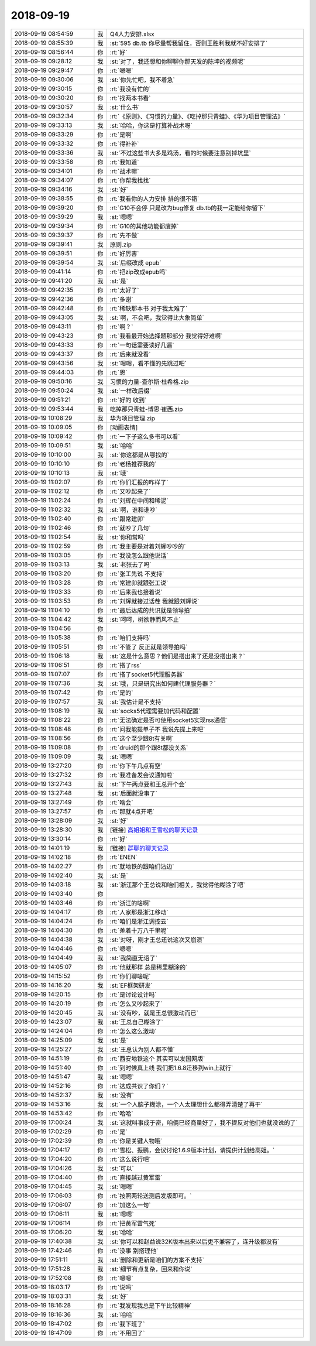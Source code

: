 2018-09-19
-------------

.. list-table::
   :widths: 25, 1, 60

   * - 2018-09-19 08:54:59
     - 我
     - Q4人力安排.xlsx
   * - 2018-09-19 08:55:39
     - 我
     - :st:`595 db.tb 你尽量帮我留住，否则王胜利我就不好安排了`
   * - 2018-09-19 08:56:44
     - 你
     - :rt:`好`
   * - 2018-09-19 09:28:12
     - 我
     - :st:`对了，我还想和你聊聊你那天发的陈坤的视频呢`
   * - 2018-09-19 09:29:47
     - 你
     - :rt:`嗯嗯`
   * - 2018-09-19 09:30:06
     - 我
     - :st:`你先忙吧，我不着急`
   * - 2018-09-19 09:30:15
     - 你
     - :rt:`我没有忙的`
   * - 2018-09-19 09:30:20
     - 你
     - :rt:`找两本书看`
   * - 2018-09-19 09:30:57
     - 我
     - :st:`什么书`
   * - 2018-09-19 09:32:34
     - 你
     - :rt:`《原则》、《习惯的力量》、《吃掉那只青蛙》、《华为项目管理法》`
   * - 2018-09-19 09:33:13
     - 我
     - :st:`哈哈，你这是打算补战术呀`
   * - 2018-09-19 09:33:29
     - 你
     - :rt:`是啊`
   * - 2018-09-19 09:33:32
     - 你
     - :rt:`得补补`
   * - 2018-09-19 09:33:36
     - 我
     - :st:`不过这些书大多是鸡汤，看的时候要注意别掉坑里`
   * - 2018-09-19 09:33:58
     - 你
     - :rt:`我知道`
   * - 2018-09-19 09:34:01
     - 你
     - :rt:`战术嘛`
   * - 2018-09-19 09:34:07
     - 你
     - :rt:`你帮我找找`
   * - 2018-09-19 09:34:16
     - 我
     - :st:`好`
   * - 2018-09-19 09:38:55
     - 你
     - :rt:`我看你的人力安排 排的很不错`
   * - 2018-09-19 09:39:20
     - 你
     - :rt:`G10不会停 只是改为bug修复 db.tb的我一定能给你留下`
   * - 2018-09-19 09:39:29
     - 我
     - :st:`嗯嗯`
   * - 2018-09-19 09:39:34
     - 你
     - :rt:`G10的其他功能都废掉`
   * - 2018-09-19 09:39:37
     - 你
     - :rt:`先不做`
   * - 2018-09-19 09:39:41
     - 我
     - 原则.zip
   * - 2018-09-19 09:39:51
     - 你
     - :rt:`好厉害`
   * - 2018-09-19 09:39:54
     - 我
     - :st:`后缀改成 epub`
   * - 2018-09-19 09:41:14
     - 你
     - :rt:`把zip改成epub吗`
   * - 2018-09-19 09:41:20
     - 我
     - :st:`是`
   * - 2018-09-19 09:42:35
     - 你
     - :rt:`太好了`
   * - 2018-09-19 09:42:36
     - 你
     - :rt:`多谢`
   * - 2018-09-19 09:42:48
     - 你
     - :rt:`稀缺那本书 对于我太难了`
   * - 2018-09-19 09:43:05
     - 我
     - :st:`啊，不会吧，我觉得比大象简单`
   * - 2018-09-19 09:43:11
     - 你
     - :rt:`啊？`
   * - 2018-09-19 09:43:23
     - 你
     - :rt:`我看最开始选择题那部分 我觉得好难啊`
   * - 2018-09-19 09:43:33
     - 你
     - :rt:`一句话需要读好几遍`
   * - 2018-09-19 09:43:37
     - 你
     - :rt:`后来就没看`
   * - 2018-09-19 09:43:56
     - 我
     - :st:`嗯嗯，看不懂的先跳过吧`
   * - 2018-09-19 09:44:03
     - 你
     - :rt:`恩`
   * - 2018-09-19 09:50:16
     - 我
     - 习惯的力量-查尔斯·杜希格.zip
   * - 2018-09-19 09:50:24
     - 我
     - :st:`一样改后缀`
   * - 2018-09-19 09:51:21
     - 你
     - :rt:`好的 收到`
   * - 2018-09-19 09:53:44
     - 我
     - 吃掉那只青蛙-博恩·崔西.zip
   * - 2018-09-19 10:08:29
     - 我
     - 华为项目管理.zip
   * - 2018-09-19 10:09:05
     - 你
     - [动画表情]
   * - 2018-09-19 10:09:42
     - 你
     - :rt:`一下子这么多书可以看`
   * - 2018-09-19 10:09:51
     - 我
     - :st:`哈哈`
   * - 2018-09-19 10:10:00
     - 我
     - :st:`你这都是从哪找的`
   * - 2018-09-19 10:10:10
     - 你
     - :rt:`老杨推荐我的`
   * - 2018-09-19 10:10:13
     - 我
     - :st:`哦`
   * - 2018-09-19 11:02:07
     - 你
     - :rt:`你们汇报的咋样了`
   * - 2018-09-19 11:02:12
     - 你
     - :rt:`又吵起来了`
   * - 2018-09-19 11:02:24
     - 你
     - :rt:`刘辉在中间和稀泥`
   * - 2018-09-19 11:02:32
     - 我
     - :st:`啊，谁和谁吵`
   * - 2018-09-19 11:02:40
     - 你
     - :rt:`跟常建卯`
   * - 2018-09-19 11:02:46
     - 你
     - :rt:`就吵了几句`
   * - 2018-09-19 11:02:54
     - 我
     - :st:`你和常吗`
   * - 2018-09-19 11:02:59
     - 你
     - :rt:`我主要是对着刘辉吵吵的`
   * - 2018-09-19 11:03:05
     - 你
     - :rt:`我没怎么跟他说话`
   * - 2018-09-19 11:03:13
     - 我
     - :st:`老张去了吗`
   * - 2018-09-19 11:03:20
     - 你
     - :rt:`张工先说 不支持`
   * - 2018-09-19 11:03:28
     - 你
     - :rt:`常建卯就跟张工说`
   * - 2018-09-19 11:03:33
     - 你
     - :rt:`后来我也接着说`
   * - 2018-09-19 11:03:53
     - 你
     - :rt:`刘辉就接过话茬 我就跟刘辉说`
   * - 2018-09-19 11:04:10
     - 你
     - :rt:`最后达成的共识就是领导拍`
   * - 2018-09-19 11:04:42
     - 我
     - :st:`呵呵，树欲静而风不止`
   * - 2018-09-19 11:04:56
     - 你
     - .. image:: /images/299438.jpg
          :width: 100px
   * - 2018-09-19 11:05:38
     - 你
     - :rt:`咱们支持吗`
   * - 2018-09-19 11:05:51
     - 你
     - :rt:`不管了 反正就是领导拍吗`
   * - 2018-09-19 11:06:18
     - 我
     - :st:`这是什么意思？他们是搭出来了还是没搭出来？`
   * - 2018-09-19 11:06:51
     - 你
     - :rt:`搭了rss`
   * - 2018-09-19 11:07:07
     - 你
     - :rt:`搭了socket5代理服务器`
   * - 2018-09-19 11:07:36
     - 我
     - :st:`哦，只是研究出如何建代理服务器？`
   * - 2018-09-19 11:07:42
     - 你
     - :rt:`是的`
   * - 2018-09-19 11:07:57
     - 我
     - :st:`我估计是不支持`
   * - 2018-09-19 11:08:19
     - 我
     - :st:`socks5代理需要加代码和配置`
   * - 2018-09-19 11:08:22
     - 你
     - :rt:`无法确定是否可使用socket5实现rss通信`
   * - 2018-09-19 11:08:48
     - 你
     - :rt:`问我能提单子不 我说先提上来吧`
   * - 2018-09-19 11:08:56
     - 你
     - :rt:`这个至少跟8t有关啊`
   * - 2018-09-19 11:09:08
     - 你
     - :rt:`druid的那个跟8t都没关系`
   * - 2018-09-19 11:09:09
     - 我
     - :st:`嗯嗯`
   * - 2018-09-19 13:27:20
     - 你
     - :rt:`你下午几点有空`
   * - 2018-09-19 13:27:32
     - 你
     - :rt:`我准备发会议通知啦`
   * - 2018-09-19 13:27:43
     - 我
     - :st:`下午两点要和王总开个会`
   * - 2018-09-19 13:27:48
     - 我
     - :st:`后面就没事了`
   * - 2018-09-19 13:27:49
     - 你
     - :rt:`啥会`
   * - 2018-09-19 13:27:57
     - 你
     - :rt:`那就4点开吧`
   * - 2018-09-19 13:28:09
     - 我
     - :st:`好`
   * - 2018-09-19 13:28:30
     - 我
     - [链接] `高姐姐和王雪松的聊天记录 <https://support.weixin.qq.com/cgi-bin/mmsupport-bin/readtemplate?t=page/favorite_record__w_unsupport>`_
   * - 2018-09-19 13:30:14
     - 你
     - :rt:`好`
   * - 2018-09-19 14:01:19
     - 我
     - [链接] `群聊的聊天记录 <https://support.weixin.qq.com/cgi-bin/mmsupport-bin/readtemplate?t=page/favorite_record__w_unsupport>`_
   * - 2018-09-19 14:02:18
     - 你
     - :rt:`ENEN`
   * - 2018-09-19 14:02:27
     - 你
     - :rt:`就地铁的跟咱们沾边`
   * - 2018-09-19 14:02:40
     - 我
     - :st:`是`
   * - 2018-09-19 14:03:18
     - 我
     - :st:`浙江那个王总说和咱们相关，我觉得他糊涂了吧`
   * - 2018-09-19 14:03:40
     - 你
     - .. image:: /images/299467.jpg
          :width: 100px
   * - 2018-09-19 14:03:46
     - 你
     - :rt:`浙江的啥啊`
   * - 2018-09-19 14:04:17
     - 你
     - :rt:`人家那是浙江移动`
   * - 2018-09-19 14:04:24
     - 你
     - :rt:`咱们是浙江调控云`
   * - 2018-09-19 14:04:30
     - 你
     - :rt:`差着十万八千里呢`
   * - 2018-09-19 14:04:38
     - 我
     - :st:`对呀，刚才王总还说这次又崩溃`
   * - 2018-09-19 14:04:46
     - 你
     - :rt:`嗯嗯`
   * - 2018-09-19 14:04:49
     - 我
     - :st:`我简直无语了`
   * - 2018-09-19 14:05:07
     - 你
     - :rt:`他就那样 总是稀里糊涂的`
   * - 2018-09-19 14:15:52
     - 你
     - :rt:`你们聊啥呢`
   * - 2018-09-19 14:16:20
     - 我
     - :st:`EF框架研发`
   * - 2018-09-19 14:20:15
     - 你
     - :rt:`是讨论设计吗`
   * - 2018-09-19 14:20:19
     - 你
     - :rt:`怎么又吵起来了`
   * - 2018-09-19 14:20:45
     - 我
     - :st:`没有吵，就是王总很激动而已`
   * - 2018-09-19 14:23:07
     - 我
     - :st:`王总自己糊涂了`
   * - 2018-09-19 14:24:04
     - 你
     - :rt:`怎么这么激动`
   * - 2018-09-19 14:25:09
     - 我
     - :st:`是`
   * - 2018-09-19 14:25:27
     - 我
     - :st:`王总认为别人都不懂`
   * - 2018-09-19 14:51:19
     - 你
     - :rt:`西安地铁这个 其实可以发国网版`
   * - 2018-09-19 14:51:40
     - 你
     - :rt:`到时候真上线 我们把1.6.8迁移到win上就行`
   * - 2018-09-19 14:51:47
     - 我
     - :st:`嗯嗯`
   * - 2018-09-19 14:52:16
     - 你
     - :rt:`达成共识了你们？`
   * - 2018-09-19 14:52:37
     - 我
     - :st:`没有`
   * - 2018-09-19 14:53:16
     - 我
     - :st:`一个人脑子糊涂，一个人太理想什么都得弄清楚了再干`
   * - 2018-09-19 14:53:42
     - 你
     - :rt:`哈哈`
   * - 2018-09-19 17:00:24
     - 我
     - :st:`这就叫事成于密，咱俩已经商量好了，我不提反对他们也就没说的了`
   * - 2018-09-19 17:02:29
     - 你
     - :rt:`是`
   * - 2018-09-19 17:02:39
     - 你
     - :rt:`你是关键人物哦`
   * - 2018-09-19 17:04:17
     - 你
     - :rt:`雪松、振鹏，会议讨论1.6.9版本计划，请提供计划给高姐。`
   * - 2018-09-19 17:04:20
     - 你
     - :rt:`这么说行吧`
   * - 2018-09-19 17:04:26
     - 我
     - :st:`可以`
   * - 2018-09-19 17:04:40
     - 你
     - :rt:`直接越过黄军雷`
   * - 2018-09-19 17:04:45
     - 我
     - :st:`嗯嗯`
   * - 2018-09-19 17:06:03
     - 你
     - :rt:`按照两轮送测后发版即可。`
   * - 2018-09-19 17:06:07
     - 你
     - :rt:`加这么一句`
   * - 2018-09-19 17:06:11
     - 我
     - :st:`嗯嗯`
   * - 2018-09-19 17:06:14
     - 你
     - :rt:`把黄军雷气死`
   * - 2018-09-19 17:06:20
     - 我
     - :st:`哈哈`
   * - 2018-09-19 17:40:38
     - 我
     - :st:`你可以和赵益说32K版本出来以后更不兼容了，连升级都没有`
   * - 2018-09-19 17:42:46
     - 你
     - :rt:`没事 别搭理他`
   * - 2018-09-19 17:51:11
     - 我
     - :st:`删除和更新是咱们的方案不支持`
   * - 2018-09-19 17:51:28
     - 我
     - :st:`细节有点复杂，回来和你说`
   * - 2018-09-19 17:52:08
     - 你
     - :rt:`嗯嗯`
   * - 2018-09-19 18:03:17
     - 你
     - :rt:`说吗`
   * - 2018-09-19 18:03:31
     - 我
     - :st:`好`
   * - 2018-09-19 18:16:28
     - 你
     - :rt:`我发现我总是下午比较精神`
   * - 2018-09-19 18:16:36
     - 我
     - :st:`哈哈`
   * - 2018-09-19 18:47:02
     - 你
     - :rt:`我下班了`
   * - 2018-09-19 18:47:09
     - 你
     - :rt:`不用回了`